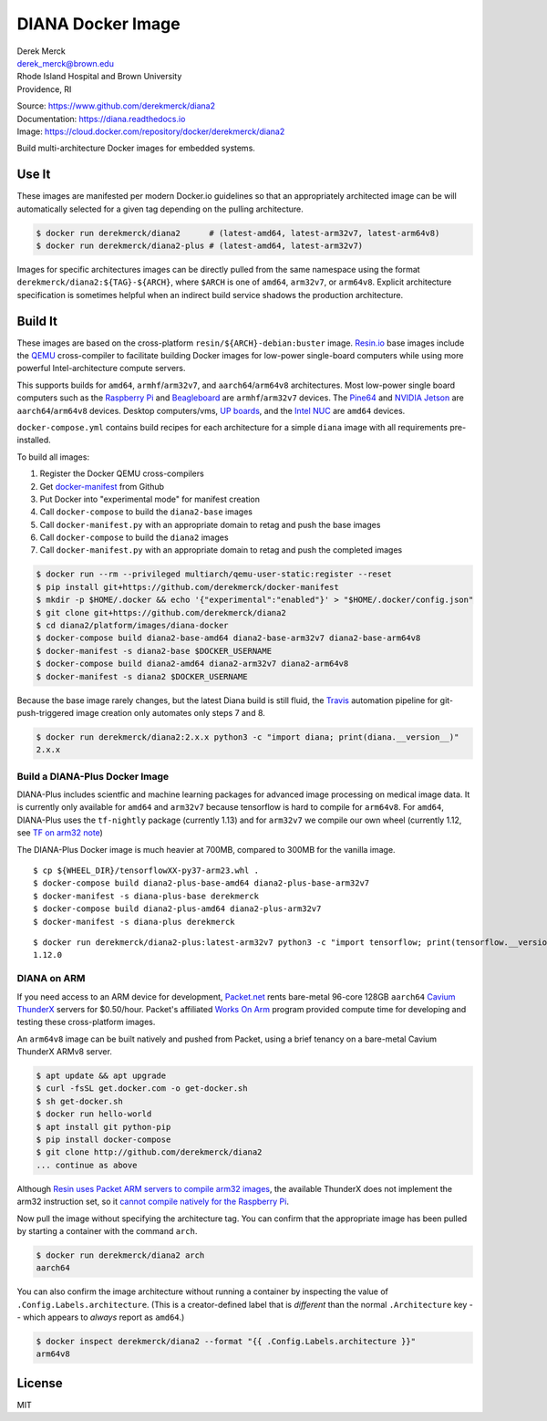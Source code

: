 DIANA Docker Image
==================

| Derek Merck
| derek_merck@brown.edu
| Rhode Island Hospital and Brown University
| Providence, RI

|Build Status| |Coverage Status| |Doc Status|

| Source: https://www.github.com/derekmerck/diana2
| Documentation: https://diana.readthedocs.io
| Image: https://cloud.docker.com/repository/docker/derekmerck/diana2

Build multi-architecture Docker images for embedded systems.

Use It
------

These images are manifested per modern Docker.io guidelines so that an
appropriately architected image can be will automatically selected for a
given tag depending on the pulling architecture.

.. code:: bash

    $ docker run derekmerck/diana2      # (latest-amd64, latest-arm32v7, latest-arm64v8)
    $ docker run derekmerck/diana2-plus # (latest-amd64, latest-arm32v7)

Images for specific architectures images can be directly pulled from the
same namespace using the format ``derekmerck/diana2:${TAG}-${ARCH}``,
where ``$ARCH`` is one of ``amd64``, ``arm32v7``, or ``arm64v8``.
Explicit architecture specification is sometimes helpful when an
indirect build service shadows the production architecture.

Build It
--------

These images are based on the cross-platform
``resin/${ARCH}-debian:buster`` image. `Resin.io <http://resin.io>`__
base images include the `QEMU <https://www.qemu.org>`__ cross-compiler
to facilitate building Docker images for low-power single-board
computers while using more powerful Intel-architecture compute servers.

This supports builds for ``amd64``, ``armhf``/``arm32v7``, and
``aarch64``/``arm64v8`` architectures. Most low-power single board
computers such as the `Raspberry Pi <https://www.raspberrypi.org>`__ and
`Beagleboard <http://beagleboard.org>`__ are ``armhf``/``arm32v7``
devices. The `Pine64 <https://www.pine64.org>`__ and `NVIDIA
Jetson <https://developer.nvidia.com/embedded/buy/jetson-tx2>`__ are
``aarch64``/``arm64v8`` devices. Desktop computers/vms, `UP
boards <http://www.up-board.org/upcore/>`__, and the `Intel
NUC <https://www.intel.com/content/www/us/en/products/boards-kits/nuc.html>`__
are ``amd64`` devices.

``docker-compose.yml`` contains build recipes for each architecture for
a simple ``diana`` image with all requirements pre-installed.

To build all images:

1. Register the Docker QEMU cross-compilers
2. Get
   `docker-manifest <https://github.com/derekmerck/docker-manifest>`__
   from Github
3. Put Docker into "experimental mode" for manifest creation
4. Call ``docker-compose`` to build the ``diana2-base`` images
5. Call ``docker-manifest.py`` with an appropriate domain to retag and
   push the base images
6. Call ``docker-compose`` to build the ``diana2`` images
7. Call ``docker-manifest.py`` with an appropriate domain to retag and
   push the completed images

.. code:: bash

    $ docker run --rm --privileged multiarch/qemu-user-static:register --reset
    $ pip install git+https://github.com/derekmerck/docker-manifest
    $ mkdir -p $HOME/.docker && echo '{"experimental":"enabled"}' > "$HOME/.docker/config.json"
    $ git clone git+https://github.com/derekmerck/diana2
    $ cd diana2/platform/images/diana-docker
    $ docker-compose build diana2-base-amd64 diana2-base-arm32v7 diana2-base-arm64v8
    $ docker-manifest -s diana2-base $DOCKER_USERNAME
    $ docker-compose build diana2-amd64 diana2-arm32v7 diana2-arm64v8
    $ docker-manifest -s diana2 $DOCKER_USERNAME 

Because the base image rarely changes, but the latest Diana build is
still fluid, the `Travis <http://travis-ci.org>`__ automation pipeline
for git-push-triggered image creation only automates only steps 7 and 8.

.. code:: bash

    $ docker run derekmerck/diana2:2.x.x python3 -c "import diana; print(diana.__version__)"
    2.x.x

Build a DIANA-Plus Docker Image
~~~~~~~~~~~~~~~~~~~~~~~~~~~~~~~

DIANA-Plus includes scientfic and machine learning packages for advanced
image processing on medical image data. It is currently only available
for ``amd64`` and ``arm32v7`` because tensorflow is hard to compile for
``arm64v8``. For ``amd64``, DIANA-Plus uses the ``tf-nightly`` package
(currently 1.13) and for ``arm32v7`` we compile our own wheel (currently
1.12, see `TF on arm32 note <./TF_on_arm32v7.md>`__)

The DIANA-Plus Docker image is much heavier at 700MB, compared to 300MB
for the vanilla image.

::

    $ cp ${WHEEL_DIR}/tensorflowXX-py37-arm23.whl .
    $ docker-compose build diana2-plus-base-amd64 diana2-plus-base-arm32v7
    $ docker-manifest -s diana-plus-base derekmerck
    $ docker-compose build diana2-plus-amd64 diana2-plus-arm32v7
    $ docker-manifest -s diana-plus derekmerck

::

    $ docker run derekmerck/diana2-plus:latest-arm32v7 python3 -c "import tensorflow; print(tensorflow.__version__)" 
    1.12.0

DIANA on ARM
~~~~~~~~~~~~

If you need access to an ARM device for development,
`Packet.net <https://packet.net>`__ rents bare-metal 96-core 128GB
``aarch64`` `Cavium
ThunderX <https://www.cavium.com/product-thunderx-arm-processors.html>`__
servers for $0.50/hour. Packet's affiliated `Works On
Arm <https://www.worksonarm.com>`__ program provided compute time for
developing and testing these cross-platform images.

An ``arm64v8`` image can be built natively and pushed from Packet, using
a brief tenancy on a bare-metal Cavium ThunderX ARMv8 server.

.. code:: bash

    $ apt update && apt upgrade
    $ curl -fsSL get.docker.com -o get-docker.sh
    $ sh get-docker.sh 
    $ docker run hello-world
    $ apt install git python-pip
    $ pip install docker-compose
    $ git clone http://github.com/derekmerck/diana2 
    ... continue as above

Although `Resin uses Packet ARM servers to compile arm32
images <https://resin.io/blog/docker-builds-on-arm-servers-youre-not-crazy-your-builds-really-are-5x-faster/>`__,
the available ThunderX does not implement the arm32 instruction set, so
it `cannot compile natively for the Raspberry
Pi <https://gitlab.com/gitlab-org/omnibus-gitlab/issues/2544>`__.

Now pull the image without specifying the architecture tag. You can
confirm that the appropriate image has been pulled by starting a
container with the command ``arch``.

.. code:: bash

    $ docker run derekmerck/diana2 arch
    aarch64

You can also confirm the image architecture without running a container
by inspecting the value of ``.Config.Labels.architecture``. (This is a
creator-defined label that is *different* than the normal
``.Architecture`` key -- which appears to *always* report as ``amd64``.)

.. code:: bash

    $ docker inspect derekmerck/diana2 --format "{{ .Config.Labels.architecture }}"
    arm64v8

License
-------

MIT

.. |Build Status| image:: https://travis-ci.org/derekmerck/diana2.svg?branch=master
   :target: https://travis-ci.org/derekmerck/diana2
.. |Coverage Status| image:: https://codecov.io/gh/derekmerck/diana2/branch/master/graph/badge.svg
   :target: https://codecov.io/gh/derekmerck/diana2
.. |Doc Status| image:: https://readthedocs.org/projects/diana/badge/?version=master
   :target: https://diana.readthedocs.io/en/master/?badge=master
